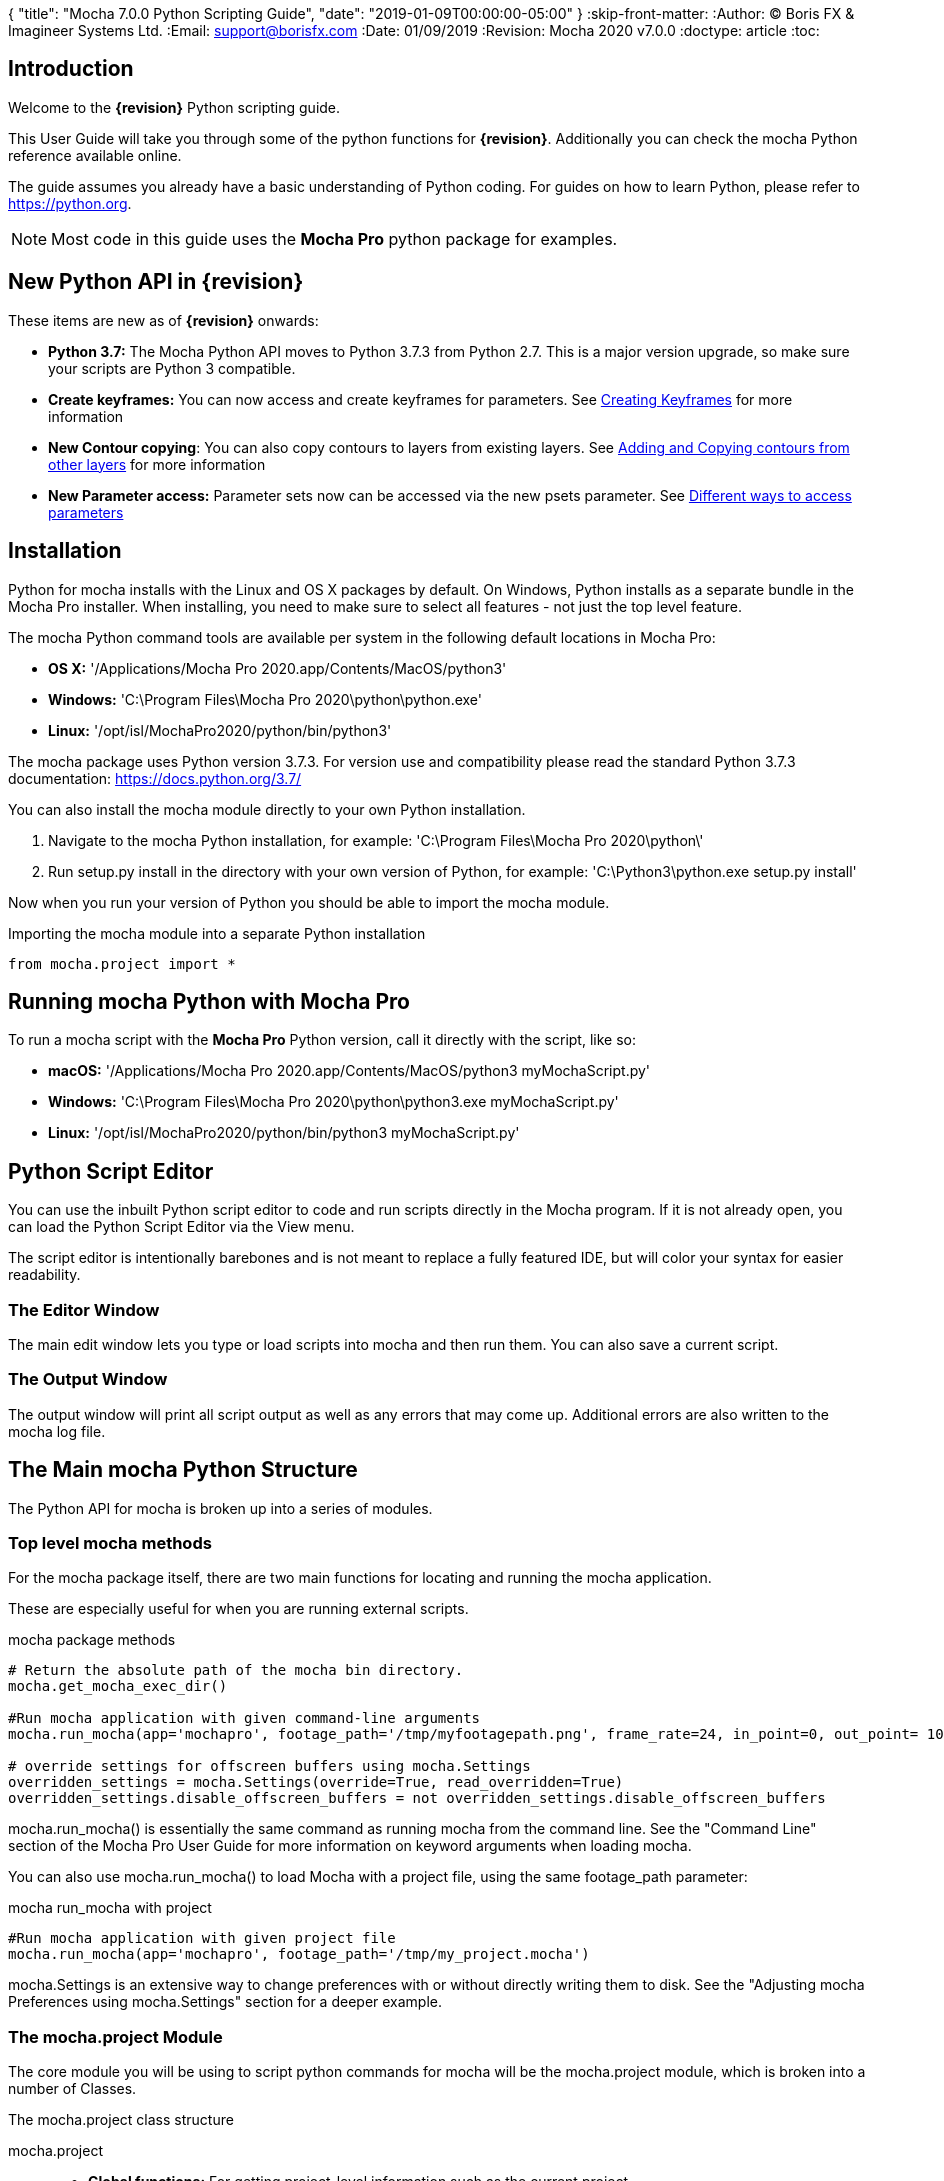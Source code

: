 {
   "title": "Mocha 7.0.0 Python Scripting Guide",
   "date": "2019-01-09T00:00:00-05:00"
}
:skip-front-matter:
:Author:    (C) Boris FX & Imagineer Systems Ltd.
:Email:     support@borisfx.com
:Date:      01/09/2019
:Revision:  Mocha 2020 v7.0.0
:doctype: article
:toc:

== Introduction

Welcome to the *{revision}* Python scripting guide.

This User Guide will take you through some of the python functions for *{revision}*. Additionally you can check the mocha Python reference available online.

The guide assumes you already have a basic understanding of Python coding. For guides on how to learn Python, please refer to https://python.org.

NOTE: Most code in this guide uses the *Mocha Pro* python package for examples.

== New Python API in {revision}

These items are new as of *{revision}* onwards:

* *Python 3.7:* The Mocha Python API moves to Python 3.7.3 from Python 2.7. This is a major version upgrade, so make sure your scripts are Python 3 compatible.
* *Create keyframes:* You can now access and create +keyframes+ for parameters. See <<creating_keyframes, Creating Keyframes>> for more information
* *New Contour copying*: You can also copy contours to layers from existing layers. See <<add_contour, Adding and Copying contours from other layers>> for more information
* *New Parameter access:* Parameter sets now can be accessed via the new +psets+ parameter. See <<psets_parameters, Different ways to access parameters>>

== Installation

Python for mocha installs with the Linux and OS X packages by default.
On Windows, Python installs as a separate bundle in the Mocha Pro installer. When installing, you need to make sure to select all features - not just the top level feature.

.The mocha Python command tools are available per system in the following default locations in Mocha Pro:

* *OS X:* '/Applications/Mocha Pro 2020.app/Contents/MacOS/python3'
* *Windows:* 'C:\Program Files\Mocha Pro 2020\python\python.exe'
* *Linux:* '/opt/isl/MochaPro2020/python/bin/python3'

The mocha package uses Python version 3.7.3. For version use and compatibility please read the standard Python 3.7.3 documentation: https://docs.python.org/3.7/

You can also install the mocha module directly to your own Python installation.

. Navigate to the mocha Python installation, for example: 'C:\Program Files\Mocha Pro 2020\python\'
. Run setup.py install in the directory with your own version of Python, for example: 'C:\Python3\python.exe setup.py install'

Now when you run your version of Python you should be able to import the mocha module.

.Importing the mocha module into a separate Python installation
[source, python]
----
from mocha.project import *
----


== Running mocha Python with Mocha Pro

To run a mocha script with the *Mocha Pro* Python version, call it directly with the script, like so:

* *macOS:* '/Applications/Mocha Pro 2020.app/Contents/MacOS/python3 myMochaScript.py'
* *Windows:* 'C:\Program Files\Mocha Pro 2020\python\python3.exe myMochaScript.py'
* *Linux:* '/opt/isl/MochaPro2020/python/bin/python3 myMochaScript.py'


== Python Script Editor

You can use the inbuilt Python script editor to code and run scripts directly in the Mocha program. If it is not already open, you can load the Python Script Editor via the View menu.

The script editor is intentionally barebones and is not meant to replace a fully featured IDE, but will color your syntax for easier readability.

=== The Editor Window

The main edit window lets you type or load scripts into mocha and then run them. You can also save a current script.

=== The Output Window

The output window will print all script output as well as any errors that may come up.  Additional errors are also written to the mocha log file.

== The Main mocha Python Structure

The Python API for mocha is broken up into a series of modules.

=== Top level mocha methods

For the mocha package itself, there are two main functions for locating and running the mocha application.

These are especially useful for when you are running external scripts.

.mocha package methods
[source, python]
----

# Return the absolute path of the mocha bin directory.
mocha.get_mocha_exec_dir()

#Run mocha application with given command-line arguments
mocha.run_mocha(app='mochapro', footage_path='/tmp/myfootagepath.png', frame_rate=24, in_point=0, out_point= 100)

# override settings for offscreen buffers using mocha.Settings
overridden_settings = mocha.Settings(override=True, read_overridden=True)
overridden_settings.disable_offscreen_buffers = not overridden_settings.disable_offscreen_buffers

----

+mocha.run_mocha()+ is essentially the same command as running mocha from the command line.
See the "Command Line" section of the Mocha Pro User Guide for more information on keyword arguments when loading mocha.

You can also use mocha.run_mocha() to load Mocha with a project file, using the same footage_path parameter:

.mocha run_mocha with project
[source, python]
----
#Run mocha application with given project file
mocha.run_mocha(app='mochapro', footage_path='/tmp/my_project.mocha')
----

+mocha.Settings+ is an extensive way to change preferences with or without directly writing them to disk.
See the "Adjusting mocha Preferences using mocha.Settings" section for a deeper example.

=== The mocha.project Module

The core module you will be using to script python commands for mocha will be the +mocha.project+ module, which is broken into a number of Classes.

.The mocha.project class structure

mocha.project::
* *Global functions:* For getting project-level information such as the current project
* *BezierContour:* Provides access to Bezier contours and their control points
* *BezierControlPoint:* Provides access to Bezier contour control points.
* *BezierControlPointData:* Provides access to individual parameters for each Bezier contour control point
* *Clip:* Provides clip manipulation options.
* *ColorParameters:* For colorspace adjustments
* *Layer:* For top-level layer control and information
* *LayerGroup:* For Layer Group control and information
* *Parameter:* Parameter access for data objects in the project
* *ParameterSet:* Access to a set of Parameters for a data object
* *ProgressWatcher:* Progress indication class for different complex operations which might take a long time (e.g. rendering, exporting, etc.)
* *Project:* Main project class. Provides methods and properties for general project management of layers, groups, rendering and output directories
* *RenderOperation:* Base class for rendering operations
* *RenderInsertOperation:* Class for all Insert render operations
* *RenderRemoveOperation:* Class for all Remove render operations
* *RenderStabilizeOperation:* Class for all Stabilize render operations
* *RenderReorientOperation:* Class for all Reorient render operations (Available in 360 mode only)
* *StreamInfo:* Class for accessing stream information in a clip
* *UndoGroup:* Class for setting undoable actions
* *View:* Defines views for clips
* *ViewInfo:* Class representing common view information (name, abbreviation, color).
* *XControlPoint:* Provides access to X-Spline contour control points.
* *XControlPointData:* Provides access to individual parameters for each X-Spline contour control point.
* *XSplineContour:* Provides access to X-Spline contours and their control points.

=== The mocha.exporters Module

If you want to modify or create your own exporters, you need to use the +mocha.exporters+ module.

.The mocha.exporters class structure

mocha.exporters::
* *AbstractCameraSolveExporter:* Abstract camera solve exporter class. Inherit the class to create your own exporter formats. Inherited by CameraSolveExporter.
* *AbstractShapeDataExporter:* Abstract class for the Shape Data exporter. Inherit the class to create your own custom formats. Inherited by ShapeDataExporter.
* *AbstractTrackingDataExporter:* Abstract tracking data exporter class. Inherit the class to create your own exporter formats. Inherited by TrackingDataExporter.
* *CameraSolveExporter:* Camera data exporter class. Wraps a predefined/custom mocha exporter inside.
* *ShapeDataExporter:* Class for defining the shape data to export
* *ShapeExportData:* Shape data exporter class. Wraps a predefined/custom mocha exporter inside.
* *TrackingDataExporter:* Tracking data exporter class. Wraps a predefined/custom mocha exporter inside.

=== The mocha.tools Module

If you want to create your own tools in the interface, you can  use the +mocha.tools+ module.

.The mocha.tools class structure

mocha.tools::
* *Global functions:* Functions for registering and setting tool instances.
* *AbstractTool:* Abstract tool class that provides overridable methods to determine custom tools. Every overridable method must be implemented.
* *InputEvent:* Event handling for mouse interaction and contour data.

=== The mocha.mediaio Module

If you want to create your own custom formats for reading and writing, you can use the +mocha.mediaio+ module.

.The mocha.mediaio class structure

mocha.mediaio::
* *AbstractImageIOModule:* Abstract image IO class that provides overridable methods to determine custom image input and output operations. Every overridable method must be implemented. The methods should not call each other.
* *ImageData:* Main class for access to image data fields.

=== The mocha.ui Module

This module is useful for getting values for specific items in the ui or wrapping handlers around actions.
Many of these are convenience methods for quickly locating widgets instead of navigating through PySide.


== Qt Script Requirements

Some aspects of mocha Python code will require the creation of Qt Objects to handle certain functionality.

=== QCoreApplication

For external scripts (i.e those not run in the Mocha Python Script Editor), a +QCoreApplication+ object must always be created before creating a Project object.

If you don't create the +QCoreApplication+ Object, then the internal parameter notification system does not work and you may get unexpected results or errors when dealing with parameter changes.

.Assigning a QCoreApplication() object
[source, python]
----
from PySide2.QtCore import QCoreApplication
app = QCoreApplication(sys.argv)
----

To check if you are using an instance of +QCoreApplication+ already, you can look for the instance:

.Checking for existing QCoreApplication() objects instances
[source, python]
----
from PySide2.QtCore import QCoreApplication
if QCoreApplication.instance():
    print(QCoreApplication.instance().arguments()) #the first argument is the path to mocha
----

== Creating a New Project

You can generate a new project from python with or without an available clip.

To do this, you first need to import the Clip and Project classes from +mocha.project+:

.Importing mocha.project Classes
[source, python]
----
from mocha.project import Project, Clip
----

If you are running the script externally from the Mocha interface, you must also define a +QCoreApplication+ object to connect to the Mocha MediaIOServer. This allows you to read in QuickTime-associated media.

.Assigning a QCoreApplication() object
[source, python]
----
from PySide2.QtCore import QCoreApplication
app = QCoreApplication(sys.argv)
----


You then create a new Clip object and assign it to a new Project object:

.Creating Clip and Project objects
[source, python]
----
clip = Clip('/path/myfile.exr', 'NewClip') # The Clip name is optional
proj = Project(clip)
----

At this point the project is now in memory. You can delete the original Clip object as the project contains a deep copy - the original clip is not part of the project. +
To save the project, use the +save_as()+ function and define a mocha project file and path.

.Saving to a new project file
[source, python]
----
proj.save_as('/path/to/filename.mocha')
----

At any point if you want to save the project again, you can use:

.Saving the existing project file
[source, python]
----
proj.save()
----

This will save to the project file you defined with +save_as()+.

=== Modifying project properties

You can query and set different project properties:

.Accessing or modifying project properties

[source, python]
----
#Print the path of the project file
print(proj.project_file)

#Set the frame rate of the project
proj.frame_rate = 48

#Add text to the 'Project Notes' panel
proj.notes = 'New Project'

#Set the project output directory
proj.set_output_dir('/tmp/')

#Get the dictionary of clips inside the project.
clip_list = proj.clips

#Get the list of layers inside the project
layer_list = proj.layers
----

=== Creating a Stereo Project

You can define stereo projects by mapping views to that project.

The *views* property is an array of +ViewInfo+ objects.

You can define 3 parameters in the +ViewInfo+

* The name of the view
* The abbreviated name of the view. This is used for the view buttons as well as for some rendering suffixes
* The color of the view, defined as a tuple for values RGB

Each +ViewInfo+ entry corresponds to a View index, so:

[source, python]
----
import ViewInfo, View

proj.views = [ViewInfo('left', 'L', (0.1, 0.4, 0.9)), ViewInfo('right', 'R', (0.1, 0.0, 0.7))]
----

The above code would map views as follows:

* View(0): Left
* View(1): Right

You can also define the +default_hero_view+ property:

[source, python]
----
proj.default_hero_view = 0
----

To add new streams to existing clips so you can map them to views, use the +add_stream+ method.

The *add_stream* method requires the following parameters:

* The path to the footage
* The *View()* you want to map it to
* The start frame
* The end frame
* Whether you want to validate if the file is valid footage.


[source, python]
----
myClip = Clip('/path/myfile_L.mov', 'NewClip')
myClip.add_stream('/path/myfile_R.mov', View(1), 7, 154, True)
----


You can assign a clip stream to a different project view:

[source, python]
----
myClip.assign_project_view(View(0), View(1))
----

And you can also delete streams:

[source, python]
----
myClip.delete_stream(View(1))
----

== Layers and Groups

The mocha module can find and modify layers and groups in a project file, or create new ones.
To work with Layers and point data, you will need some additional imports:

.Importing layer and point classes
[source, python]
----
from mocha.project import Project, Clip, Layer, LayerGroup, XSplineContour, XControlPoint, XControlPointData, BezierContour, BezierControlPoint, BezierControlPointData
----

You can then begin to check layer content in projects

.Listing layers
[source, python]
----
#Create a Project obj with an existing mocha file
proj = Project('myFile.mocha')

#Get the list of layers inside the project
layer_list = proj.layers

#Print the name of the layer
print(layer_list[0].name)
----

You can also search for particular layers or groups:

.Searching for Layers or Groups
[source, python]
----
group = proj.find_groups('Group 1')
layer = proj.find_layers('Layer 1')
----

Change their order:

.Changing layer order
[source, python]
----
#Get the currently open Project
proj = get_current_project()

#Get the list of layers inside the project
layer_list = proj.layers

#Reorder a layer in the list to position 2 in the stack
layer_list[0].z_order = 2
----

Or control their tracking:

.Tracking layers
[source, python]
----
#Get the currently open Project
proj = get_current_project()

#Track any layer in the project that has a process cog turned on
proj.track_layers()

#Track layers in the project for a specific frame range (all parameters are optional)
proj.track_layers(start_index=5, stop_index=45)

#Track backwards by having a high start index and a low stop index
proj.track_layers(start_index=100, stop_index=1)
----

To create a new layer, you must assign it to a particular input clip, just as though you were drawing a layer on a clip inside mocha.
You can define 4 main properties when creating a layer:

* The input clip you are adding the layer to
* The name of the layer
* The frame number you want to assign the drawing keyframe to (similar to when you draw on a particular frame inside mocha, this generates the first keyframe for that layer)
* The view you want to assign it to, starting from zero. At present you can only assign 0 or 1 (for stereo).

You only need to assign the first property (the input clip you want to assign to the layer)

.Creating a layer
[source, python]
----
new_layer = proj.add_layer(proj.clips['My input clip'], name='New Layer', frame_number=0, view=0)
----

At this point the layer is empty, so you need to add a shape contour. This is where it starts to get interesting!

=== Shape Contours

Adding contours to a layer involves setting up the content to draw the layer. You can add a contour to a layer, but first it needs point data.
Each point in a contour has a number of important parameters that need to be set.

==== Bezier Point Data and Contours

To create point data for a Bezier shape you use +BezierControlPointData+ with the following arguments:

* *corner*: Boolean to set if the Bezier is a corner or smooth type
* *active*: Boolean to set if the point is active
* *x*: The x coordinate of the point (float)
* *y*: The y coordinate of the point (float)
* *edge_width*: The distance of the outer edge from the inner edge to determine feather/falloff (float or None)
* *edge_angle_ratio*: The angle of the out edge point from the inner edge point (float or None)
* *handle_offset_backward*: The back offset point of the tangent (tuple or None)
* *handle_offset_forward*: The forward offset point of the tangent (tuple or None)


.Creating bezier point data
[source, python]
----
bezier_point = BezierControlPointData(corner=False,
                                      active=True,
                                      corner=False,
                                      x=float(x),
                                      y=float(y),
                                      edge_width=0.0,
                                      edge_angle_ratio=0.0,
                                      handle_offset_backward=(0.0, 0.0),
                                      handle_offset_forward=(0.0, 0.0)
                                      )
----

Of course, one point is not enough for a shape, so you need to set a tuple of BezierControlPointData objects to define a final contour, using +add_bezier_Contour()+.
This takes two arguments, the frame you want to start on, and a tuple of point data.

.Example of creating a contour from Bezier point data.
[source, python]
----
points = [[546, 234], [806, 377], [546, 520], [286, 377]]
b_point_data = []


for x, y in points:
    b_point = BezierControlPointData(
        active=True,
        corner=False,
        x=float(x),
        y=float(y),
        edge_width=0.0,
        edge_angle_ratio=0.0,
        handle_offset_backward=(0.0, 0.0),
        handle_offset_forward=(0.0, 0.0)
        )
    b_point_data.append(b_point)

b_contour = new_layer.add_bezier_contour(0.0, tuple(b_point_data), View(0))
----

==== X-Spline Point Data and Contours

To create point data for an X-Spline shape you use +XControlPointData()+ with the following arguments:

* *corner*: Boolean to set if the X-Spline is a corner or smooth type
* *active*: Boolean to set if the point is active
* *x*: The x coordinate of the point (float or None)
* *y*: The y coordinate of the point (float or None)
* *edge_width*: The distance of the outer edge from the inner edge to determine feather/falloff (float or None)
* *edge_angle_ratio*: The angle of the out edge point from the inner edge point (float or None)
* *weight*: The length of the handle that forms the curve weight of the X-spline point (float or None)


.Creating x-spline point data
[source, python]
----
xspline_point = XControlPointData(corner=False,
                                  active=True,
                                  x=600.0,
                                  y=500.0,
                                  edge_width=0.0,
                                  edge_angle_ratio=0.5,
                                  weight=0.25)
----

Of course, one point is not enough for a shape, so you need to set a tuple of XControlPointData objects to define a final contour, using +add_xpline_Contour()+.
This takes two arguments, the frame you want to start on, and a tuple of point data.

.Example of creating a contour from X-Spline point data
[source, python]
----
points = [[546, 234], [806, 377], [546, 520], [286, 377]]
x_point_data = []

for x,y in points:
    x_point = XControlPointData(corner=False,
                              active=True,
                              x=float(x),
                              y=float(y),
                              edge_width=0.0,
                              edge_angle_ratio=0.5,
                              weight=0.25)
    x_point_data.append(x_point)

x_contour = new_layer.add_xspline_contour(0.0, tuple(x_point_data))
----

==== Inserting Points

You can also insert points into existing shapes using the +insert_point()+ function. To do this you just create point data as normal above.
You need to insert an XControlPointData point into a X-Spline contour, and of course a BezierControlPointData into a Bezier contour.

The +insert_point()+ function has three arguments:

* time: The keyframe you want to insert the point on
* data: The point data for the inserting point
* index: Where in the point order you want to place the new point


.Example of inserting a point into an x-spline contour
[source, python]
----
from mocha.project import get_current_project, XControlPointData

proj = get_current_project()
layer_contour = proj.layers[0].contours[0]
x_point = XControlPointData(corner=False,
                            active=True,
                            x=400.0,
                            y=300.0,
                            edge_width=0.0,
                            edge_angle_ratio=0.5,
                            weight=0.25)
end_idx = len(layer_contour.control_points)
layer_contour.insert_point(0.0, x_point, end_idx)
----

=== Getting and Setting the Project Timeline Playhead [[playhead_access]]

There are 2 module-level functions in the API for accessing the current frame in mocha:

`mocha.ui.get_current_frame():` For getting the current frame index
`mocha.ui.set_current_frame(frame_index):` For setting to a specific frame index
Any frame retrieved or set is zero-indexed and is therefore not offset. For example, if you have a Project Frame Offset of 75,
using `get_current_frame` when the playhead is at the beginning of the timeline will actually return zero(0) not 75.

In the example below, we show how to get a list of control point data for a layer at the current frame:

[source, python]
----
from mocha.ui import get_current_frame

proj = get_current_project()
current_layer = proj.layers[0]
current_playhead_time = get_current_frame()

frame_data = []
for contour in current_layer.contours:
    for point in contour.control_points:
        cp = point.get_point_data(current_playhead_time)
        frame_data.append(cp)

print(frame_data)
----

In the example below, if you wanted to make the playhead jump forward 5 frames, you can grab the current frame and perform simple addition:

[source, python]
----
from mocha.ui import get_current_frame, set_current_frame

frame_set = set_current_frame(get_current_frame() + 5)
----

=== Obtaining the Current Clip

One very important part of creating or modifying layers can be knowing the right input clip to apply it to.  We have a convenient parameter to help with this:

.Example of obtaining the current trackable clip
[source, python]
----

from mocha.project import get_current_project
#Get the clip you created the project with
name = get_current_project().default_trackable_clip.name
print('Default trackable clip name is', name)
----

You can also set these clips using the appropriate setter:

.Example of setting the currently viewed clip
[source, python]
----
from mocha.project import get_current_project
from mocha.ui import set_displayed_clip

default_clip = get_current_project().default_trackable_clip

#Set the clip currently showing on canvas to the default clip
set_displayed_clip(default_clip)
----

=== Getting the matte clip for a layer

If you need to work with the matte clip of a specific layer, you can find it via the `GarbageMatteClipID` parameter.
See the section on the <<parameter_api,Parameter API>> for more details on accessing project parameters.

.Example of getting the matte clip of a layer
[source, python]
----
proj = get_current_project()
layer = proj.layers[0]
matte_clip_id = layer.parameter_set()['GarbageMatteClipID'].get()
matte_clip = next(filter(lambda clip: clip.id == matte_clip_id, proj.clips.values()))

print(matte_clip)
----

== Rendering

=== Rendering Remove, Insert, Stabilize and Reorient

In addition to creating shapes, we can also render from each module. In the examples below we show Remove, but the same operations are available for Insert and Stabilize.

The key render operation classes are:

* +RenderInsertOperation+
* +RenderRemoveOperation+
* +RenderStabilizeOperation+
* +RenderReorientOperation+

NOTE: To use the +RenderReorientOperation+ class in your python scripts you need to have an Equirectangular 360 project.

To handle removes and exports, you need to have the following mocha classes loaded:

.Imported classes for Remove renders
[source, python]
----
from mocha.project import Project, Clip, View, Layer, RenderRemoveOperation
----

Rendering removes comes in three parts:

. Defining a +RenderRemoveOperation()+
. Calling the +render()+ function
. Exporting the remove with the +export()+ function

The +render()+ function has the following arguments:

* *render_operation (RenderOperation)*: An instance of a render operation.
* *start_index (int)*: The starting frame number.
* *stop_index (int)*: The end frame number.
* *layers (list of Layer instances.)*: The list of layers to render.
* *views (list of View instances)*:The list of views to render.

==== Exporting a rendered Remove, Insert, Stabilization or Reorient

The +export()+ function for a render operation object has the following arguments:

* *revert_to_clip (Clip)*: The clip to revert to if a rendered frame does not exist
* *directory (str)*: The output clip directory.
* *extension (str)*: The file extension (.TIF, .DPX,etc.)
* *prefix (str)*: Any prefix you want at the start of the file name
* *suffix (str)*: Any suffix you want at the end of the file name
* *index_start (int)*: The start frame to export
* *index_stop (int)*: The end frame to export
* *index_width (int)*: The index width of your rendered frames
* *views (list of View instances)*: Views to export.

.Example of rendering a remove and exporting it
[source, python]
----

from mocha import *
from mocha.project import *
from collections import OrderedDict

render_output_dir = "/var/tmp/exports"

#Assign a project
proj = Project('/myproject.mocha')

#Assign a clip
clip = proj.clips['my_source_clip']

#define the view
view = clip.views[0]

#define the layer you want to use in the project for the remove
layer = proj.find_layers('Remove Layer')[0]

#define the remove operation
rm = RenderRemoveOperation()

#render the remove, which returns a clip object
remove_clip = proj.render(rm, 1, 15, [layer])

#Define arguments to assign to the clip export, including a render output dir
args = OrderedDict((('revert_to_clip', None),
                  ('directory', render_output_dir),
                  ('ext', '.png'),
                  ('prefix', 'Remove'),
                  ('suffix', ''),
                  ('start', 1),
                  ('stop', 7),
                  ('index_width', 0)))

#export the clip
remove_clip.export(*args.values())
----

WARNING: Rendering and exporting may require write permissions to write to the Cache directory.


=== Rendering Matte Shapes

Exporting rendered mattes is a little simpler than rendering clips.

To handle shape exports, you require the following mocha classes loaded:

.Imported classes for Matte Renders
[source, python]
----
from mocha.project import Project, Clip, View, Layer, ColorizeOutput
----

The +export_rendered_shapes()+ function has the following arguments:

* *layers (list of Layers)*: Layers which will be exported.
* *colorize_output (ColorizeOutput)*: Colorize output option.
* *directory (unicode)*: Output directory for rendered clip.
* *extension (unicode)*: File extension for rendered clip.
* *prefix (unicode)*: Any prefix you want at the start of the file name
* *suffix (unicode)*: Any suffix you want at the end of the file name
* *index_start (PySide2.QtCore.uint)*: The start frame to export
* *index_finish (PySide2.QtCore.uint)*: The end frame to export
* *index_width (PySide2.QtCore.uint)*: Digits count in clip index.
* *views (list of View)*: Views to export.
* *offset (PySide2.QtCore.uint)*: Frame offset for the exported image sequence.

The +colorize_output+ option is based on parameters in the +ColorizeOutput+ object, which defines if you want to export the mattes as 'Grayscale', 'Matte Color' in the GUI or by the depth of the layer in the layer stack (i.e 'By Layer')

To illustrate this, here is a dictionary of the +ColorizeOutput+ parameters:

.Example of accessing ColorizeOutput parameters
[source, python]
----
from mocha.project import ColorizeOutput
COLORIZE_OUTPUT = {'grayscale': ColorizeOutput.Grayscale,
                   'matte-color': ColorizeOutput.ByMatteColor,
                   'layer': ColorizeOutput.ByLayer}
----

.Example of Exporting Rendered Mattes
[source, python]
----
layer = proj.find_layers('Layer 1')[0]
new_clip = proj.export_rendered_shapes([layer],
                                        ColorizeOutput.Grayscale,
                                        render_output_dir,
                                        '.png',
                                        'Matte',
                                        '',
                                        1,
                                        3,
                                        0)

----

WARNING: Exporting may require write permissions to write to the Cache directory.


=== Watching Renders

You can also create watchers for the rendering so that you can trigger events or just keep an eye on progress.

The watcher example below connects to a render process and outputs the render and export progress to the command line.

.Example of using the watcher function to output progress of a render and an export
[source, python]
----
from PySide2.QtCore import QCoreApplication
import sys
from mocha.project import *

app = QCoreApplication(sys.argv)
proj = Project('/_clips/Results/Fish_remove.mocha')
rm = RenderRemoveOperation()
layer = proj.find_layers('REMOVE FISHY')[0]

def on_start_rendering():
    sys.stdout.write('Rendering started.\nProgress:\n')
    sys.stdout.write('[ %s ]' % (' ' * 100,))

def on_start_exporting():
    print('Exporting started')

def on_progress(progress):
    sys.stdout.write('\r')
    sys.stdout.write('[ %s%s ]' % ('#' * progress, ' ' * (100 - progress)))

def on_message(message):
    print(message)


def on_finish():
    print()
    print('Rendering is finished')

#Watch the remove and show a progress bar
watcher = rm.progress_watcher
watcher.started.connect(on_start_rendering)
watcher.progress_status.connect(on_progress)
watcher.finished.connect(on_finish)

#Render the remove from frames 0-10
clip = proj.render(rm, 0, 10, [layer])

print('Exporting!')

# Watch the exporter and print the saved files
watcher = clip.progress_watcher
watcher.started.connect(on_start_exporting)
watcher.progress_message.connect(on_message)
watcher.finished.connect(on_finish)

#Export the clip to a png sequence
clip.export(None,
            '/tmp/exported',
            '.png',
            'prefix_',
            '_suffix',
            0,
            10,
            0)
----


== Controlling and Catching UI actions

The mocha API includes a UI module that allows you to capture menu items and widgets and their associated actions.
This is very useful for inserting your own functions before or after an action performed in the GUI, or even entirely replacing them.

Try the following by pasting the code into the Mocha Python Script Editor:

.Example of using the mocha.ui ActionTiggerHandler to insert code before and after a save action
[source, python]
----
from PySide2.QtWidgets import QMessageBox

from mocha.project import get_current_project
from mocha.ui import get_menus, ActionTriggerHandler
import getpass
import time

menu_file = get_menus()['MenuFile']

saveAction = next(filter(lambda a: a.objectName() == 'FileSave', menu_file.actions()))

save_action_handler = ActionTriggerHandler(saveAction)


def my_handler(save_func):
    reply = QMessageBox.question(None, 'Message',
            'Are you sure you want to save the project?',
            QMessageBox.Yes | QMessageBox.No, QMessageBox.No)
    if reply == QMessageBox.No:
        return
    save_func()

    print(f'Reporting to the NSA that {getpass.getuser()} has saved {get_current_project().project_file}...')

    time.sleep(1)
    print('Done')

save_action_handler.handler = my_handler

----

== The Parameter API [[parameter_api]]

One of the most powerful aspects of the mocha Python API is the ability to access all project and layer parameters via the +parameter+ function.

Try the following by pasting the code into the Mocha Python Script Editor:

.Example of using the parameter API to get the surface X/Y coordinates of 'Layer 1'
[source, python]
----
from mocha.project import get_current_project

proj = get_current_project()
name = 'Layer 1'

scorners = []

for idx in range(0,4):
	sX = proj.parameter([name, u'Surface'+str(idx)+u'X']).get()
	sY = proj.parameter([name, u'Surface'+str(idx)+u'Y']).get()
	scorners.append(sX)
	scorners.append(sY)

print scorners
----

The parameter system opens up a large range of options for users wishing to write tools to modify or create layers with different properties.

In the example code above, once we have the layer's surface coordinates we can then use those positions for various tasks, such as drawing splines that fit the surface,
or adjust another layer's surface to match the current one.

Some more examples below highlight the flexibility of the parameter system:

[source,python]
----
from mocha.project import get_current_project

proj = get_current_project()

layer_1 = proj.layers[0].name.replace(" ", "_") #names with spaces have underscores in the project file

# static_parameter
parameter = proj.parameter([layer_1, "RenderInInsert"])
print(parameter.get())  # prints True or False depending on the cog state of Layer_1 in Insert module
parameter.set(False)  # disabling a rendering of the layer in Insert module
parameter.set(True, time=42.0, view=View(1))  # enabling; time and view arguments will be ignored

parameter = proj.parameter([layer_1, "Basic", "AffectsOtherViews"])
print(parameter.get(view=View(0)))
parameter.get(time=42.0)  # will throw the exception that the parameter is not animated
parameter.set(0, view=View(1))  # won't throw the exception
parameter.set(0, time=42.0, view=View(1))  #will throw the previous exception


parameter = proj.parameter(["My_ClipBase","Camera", "InputClipID"])
print(parameter.get(view=View(0)))  # view equals View(0) by default
print(parameter.get())  # the same
print(parameter.get(view=View(1)))  # will throw the exception that the parameter is not splittable by views
parameter.set(1, view=View(1))  # will throw the same exception

# keyframed parameters
parameter = proj.parameter([layer_1, "Track", "Scale"])
parameter.set(0.5, view=View(1))  # time argument is 0.0 by default

# keyframed parameters has the linear interpolation in scope of one view
parameter.set(0.5, time=42.0, view=View(0))
parameter.set(0.7, time=44.0, view=View(0))
print(parameter.get(time=43.0, view=View(0)) == 0.6)  # should print True
----

Parameters have a 'keyframes' read-only property, which has list type and has an empty list for non-keyframed/static parameters.
Keyframes are represented as 2-value tuple of (time(float), view(View)).

=== Parameter Sets

There is also the `ParameterSet` class, which has access to all parameters and subsets.
Almost all exposed classes (Project, Clip, Layer, LayerGroup, Contour and ControlPoint classes) have the instance methods `parameter_set` and `parameter`.
The first one returns a `ParameterSet` instance and has the same signature the `parameter` method does.

`ParameterSet` is very powerful mechanism to get access to any parameter or parameter set, using a simple queries via the _getitem_ method i.e. square brackets operator.

Note that it returns a different type result (Parameter or ParameterSet) depending on a given input:

[source,python]
----
ps = proj.parameter_set()  # the root parameter set.
print(ps == ps[[]])  # should be True

print(ps['Layer_1', 'Layer_1_-_Spline_4', 'Layer_1_-_Spline_4_-_Control_Point_20'] == ps['Layer_1']['Layer_1_-_Spline_4']['Layer_1_-_Spline_4_-_Control_Point_20'])  # should be True
control_point_ps = ps['Layer_1', 'Layer_1_-_Spline_4', 'Layer_1_-_Spline_4_-_Control_Point_20']
print(control_point_ps == proj.parameter_set(['Layer_1', 'Layer_1_-_Spline_4', 'Layer_1_-_Spline_4_-_Control_Point_20']))  # shoud be True
print(control_point_ps == proj.find_layers(Layer_1)[0].contours[0].control_points[0].parameter_set())  # shoud be True
----

ParameterSet has the following properties:

* `keyframes` accumulates all child keyframes recursively
* `parameters` accumulates child *parameters* on the 1st level (i.e. not recursively). This is read-only.
* `subsets` accumulates child *parameter sets* on the 1st level (i.e. not recursively). This is read-only.

Having these properties, you can traverse all parameter trees and get/set most parameter values.

=== Traversing Project File Parameters

If you want to explore the parameters in the mocha project file, you can traverse the tree using a series of loops:

[source, python]
----
from mocha.project import get_current_project

def traverse(ps):
    for param in ps.parameters:
        print(param.name_components)
    for paramSet in ps.subsets:
        sub = traverse(paramSet)

proj = get_current_project()

traverse(proj.parameter_set())
----

=== Different ways to access parameters [[psets_parameters]]

Mocha {revision} also introduced the psets parameter, to get to your parameters quickly.

==== Using +psets+ instead of +parameter_sets+

To shortcut typing, you can substitute the parameter +parameter_sets+ for +psets+

For example:

[source, python]
----
from mocha.project import get_current_project
proj = get_current_project()

#The following lines will print out the same result
print(proj.parameter_set(['Layer_1']).full_path)
print(getattr(proj.psets,'Layer_1').full_path)
print(proj.psets.Layer_1.full_path)

----


== Creating Keyframes [[creating_keyframes]]

You can create values for keyframeable parameters in Mocha by setting the +keyframes+ parameter.

Keyframes have two main indexed properties: The frame value and the View that the keyframe is being set on. By default this is View(0).
You need to reference these indexes to assign the value.

For example, we can set the X transform parameter of a control point using the +Main_X+ parameter and the frame and view we want to assign the position to:
+param.Main_X.keyframes[0, View(0)] = 200+


To see this in practice, view the example code below.
We create a new layer using a tuple of +XControlPointData+ then animate it in a circle using the math module and the keyframes parameter.

.Generate circular animation
[source,python]
----
from mocha.project import *

class CreateCircleLayer():

    def __init__(self):
        self.proj = get_current_project()

    def create_circle_layer(self, clip):
        clip_dim = clip.frame_size
        clip_center = [x / 2 for x in clip_dim]
        cx, cy = clip_center
        circle_corners = [cx - 100.0,
                          cy - 100.0,
                          cx - 100.0,
                          cy + 100.0,
                          cx + 100.0,
                          cy - 100.0,
                          cx + 100.0,
                          cy + 100.0]

        x_points = (
            XControlPointData(corner=False,
                              active=True,
                              x=circle_corners[0],
                              y=circle_corners[1],
                              edge_width=0.0,
                              edge_angle_ratio=0.5,
                              weight=1.0),
            XControlPointData(corner=False,
                              active=True,
                              x=circle_corners[2],
                              y=circle_corners[3],
                              edge_width=0.0,
                              edge_angle_ratio=0.5,
                              weight=1.0),
            XControlPointData(corner=False,
                              active=True,
                              x=circle_corners[6],
                              y=circle_corners[7],
                              edge_width=0.0,
                              edge_angle_ratio=0.5,
                              weight=1.0),
            XControlPointData(corner=False,
                              active=True,
                              x=circle_corners[4],
                              y=circle_corners[5],
                              edge_width=0.0,
                              edge_angle_ratio=0.5,
                              weight=1.0),
        )

        x_layer = self.proj.add_layer(clip,
                                      name='circle_spline',
                                      view=0,
                                      frame_number=0)
        x_layer.add_xspline_contour(0, x_points)

    def create_layers(self):
        clip = self.proj.default_trackable_clip

        self.new_layer = self.create_circle_layer(clip)

    def animate_shape_in_circle(self):
        circle_layer = self.proj.find_layers('circle_spline')[0]
        circle_contour = circle_layer.contours[0]

        import math
        a = 2
        b = 3
        r = 200
        stepSize = 0.1
        t = 0
        in_out = self.proj.in_out_range
        for frame in range(in_out[0], in_out[1] + 1):
            position = [r * math.cos(t) + a, r * math.sin(t) + b]
            for cp in circle_contour.control_points:
                param = cp.psets
                param.Main_X.keyframes[frame, View(0)] = param.Main_X.value + position[0]
                param.Main_Y.keyframes[frame, View(0)] = param.Main_Y.value + position[1]
            t += stepSize


circle = CreateCircleLayer()
new_layer = circle.create_layers()
circle.animate_shape_in_circle()

----

== Adding and Copying contours from other layers [[add_contour]]

You can add contours to other layers from existing layers using the `add_contour` function.

To add an existing contour to a layer, first define the contour you want to copy and then use `add_contour` on your new layer with the frame, contour information and (optionally) the View you're assigning to the contour.

.Add a contour to a layer from another layer
[source, python]
----
proj = get_current_project()

first_layer = proj.layers[0]
second_layer = proj.layers[1]

second_layer.add_contour(0.0, first_layer.contours[0], View(0))
----

== Copying Layer Contours with Keyframes

Because you can access the full parameter set of a layer and get the keyframes, it's possible to do a whole copy of a contour and move it to another layer.

For example in the code below, we can take a layer and split out each one of its contours into separate layers,
then copy the same spline keyframes over and link all the contours back to the original track.

.Splitting out keyframed contours to individual layers
[source, python]
----
# copying keyframes
def copyPS(dstPS, srcPS):
    for dstSubset, srcSubset in zip(dstPS.subsets, srcPS.subsets):
        copyPS(dstSubset, srcSubset)
    for i in range(min([len(dstPS.parameters), len(srcPS.parameters)])):
        dstPS.parameters[i].keyframes = srcPS.parameters[i].keyframes

proj = get_current_project()
layer = proj.layers[0] # grab the first layer in the layer list

for contour in layer.contours:
    new_layer = proj.add_layer(proj.default_trackable_clip)
    new_layer.add_contour(0.0, contour, View(0))
    copyPS(new_layer.contours[0].psets, contour.psets)
    new_layer.link_to_track = layer
----

== Image Access and Creating New Clips [[image_access]]

=== Accessing image data in a clip

Sometimes it may be necessary perform image operations on an existing clip frame. To do this you can combine the built in image API along with third party tools.

In order to access the image on any frame, you simply have to feed the `Clip.image` function the frame number.

For example, in the code below, we give the function frame 10 and can print the dimensions of the image.

[source, python]
----
proj = get_current_project()
clip = proj.clips["my_clip"]
frame = 10
image = clip.image(frame)
print(image.width, image.height)
----

=== Writing image data to a new clip

In general we don't want to affect the existing source clip when performing image operations, so we have to write
image data to a new output clip in order to use it within mocha.

Creating a new output clip is very simple, you have to provide an input clip and a name:

[source,python]
----
proj = get_current_project()
clip = proj.clips["my_clip"]
new_clip = proj.new_output_clip(clip, "my_new_clip")
----

But that only creates the container. You then need to assign the new clip images.
To check if a clip has an image on the frame, you can call new_clip.image(frame) and you'll get `None` if no image is currently allocated.
If the image has already been allocated, the image will be returned.

When you pass `allocate = True`, this tells mocha: "if there is no image, allocate a new one and return it please", for example: +
`output_image = new_clip.image(frame, allocate = True)` +
will return a new image object if this is the first time we've assigned an image to that frame.

The returned image (an `ImageData` instance) is a lightweight handle referencing
the real image in mocha, hence any changes on its data will immediately apply to the image.

The `ImageData.pixels` property returns a weak reference to a python array, which references the actual pixel data.

The setter for `ImageData.pixels` accepts a python array instance, deallocates
the existing pixel data and pins the appropriate image to the array data,
which helps to avoid extra copy operations to the pixel buffer.

So, for example, you could assign a range of pixels to an example like so:

[source,python]
----
pixels = image.pixels()
for x in range(30000):
  pixels[x] = 0
----

This should make the first 10000 pixels black (in case of, say, RGB clip).
A black bar should appear at the bottom of the image.

.Allocating the pixels of a source clip frame to the pixels of a destination clip frame
[source, python]
----
proj = get_current_project()
clip = proj.clips["my_clip"]

frame = 0

new_clip = proj.new_output_clip(clip, "my_new_clip")

source_image = clip.image(frame)
output_image = new_clip.image(frame, allocate = True)

output_image.pixels = source_image.pixels()
----

The most efficient way to assign pixels to an image however is via python arrays. The array size must match with the original pixel array size.

=== Example code of reading and writing modified pixels

In the code below, we are performing the following tasks:

. Reading the frames from the entire project length using `Clip.image`
. Creating the a new output clip called "Contrast_my_clip" using `new_output_clip`
. Performing a simple contrast using the Pillow module
. Writing the resulting pixel data to the new clip via its `.image` object

[source, python]
----
import sys
import array
import os

# if you don't have PIL added to your mocha Python packages,
# you can access it from your system python
sys.path.append('/usr/local/lib/python2.7/dist-packages')

from PIL import Image, ImageEnhance

from PySide2.QtCore import *

from mocha.project import *
from mocha.ui import *

proj = get_current_project()
clip = proj.clips["my_clip"]
contrast_clip = proj.new_output_clip(clip, "Contrast_my_clip")
for frame in range(proj.length):
    image = clip.image(frame)
    pil_image = Image.frombytes('RGB',
                                (image.width, image.height),
                                image.pixels(),
                                decoder_name='raw')
    enhancer = ImageEnhance.Contrast(pil_image)
    factor = 2
    pil_image = enhancer.enhance(factor)
    pil_image_bytes = pil_image.tobytes()
    output_image = contrast_clip.image(frame, allocate=True)
    output_image.pixels = array.array(image.pixels().typecode,
                                      pil_image_bytes)
    print()"Rendered frame", frame)
----

WARNING: Any changes made to pixel data will immediately invalidate the image cache.

== Using init.py and Initialization Functions [[init_py]]

We generate a blank init.py script on the first run of mocha for you to add functionality on startup.

This can be as simple as actions you want to perform when you start mocha, but the real power comes from being able to set up tools in the interface using widgets.

=== The init.py path

The default init.py path is the Imaginer Systems Scripts directory.

.The mocha init.py script is generated per system in the following default locations:

* *OS X:* '~/Library/Application Support/Imagineer Systems Ltd/Scripts/init.py'
* *Windows:* 'C:\Users\[username]\AppData\Roaming\Imagineer Systems Ltd\Scripts\init.py'
* *Linux:* '~/.config/Imagineer Systems Ltd/Scripts/init.py'

You can also set the environment variable 'MOCHA_INIT_SCRIPT' to control where the path of the init.py initialization script resides.

If the 'MOCHA_INIT_SCRIPT' environment variable points to a file, that file will be used, if it points to a directory, it will look specifically for init.py in that directory.
If unset, the default locations above will be used.


=== Using init.py

Below we show a detailed example of using init.py for creating a user-entry tool to prepend a word onto the front of all selected layers.

We also list code at the end to show how to add this to the file menu in mocha and load a dialog for user entry.

Some knowledge of PySide and Qt is helpful here, but if you follow along the script you can see how the widgets are created.

.Example of using the init.py script
[source, python]
----

from mocha.project import Project, get_current_project
from collections import OrderedDict

from PySide2.QtWidgets import *
from mocha.project import get_current_project
from mocha.ui import get_widgets

class LayerPrepend():

    def __init__(self):

        self.app = QApplication.instance()
        self.layer_tree = self.get_layer_tree()
        self.layer_prepend()

    def get_layer_tree(self):
        widgets = get_widgets()
        return widgets['LayerControl']

    def layer_prepend(self):

        selected_layers = self.layer_tree.selectedIndexes()

        if len(selected_layers) > 0:
            dlg = QDialog()
            layout = QFormLayout()
            edt = QLineEdit()
            layout.addRow("Prefix", edt)
            btn_box = QDialogButtonBox(QDialogButtonBox.Ok | QDialogButtonBox.Cancel)
            btn_box.accepted.connect(dlg.accept)
            btn_box.rejected.connect(dlg.reject)
            layout.addRow(btn_box)
            dlg.setLayout(layout)
            if dlg.exec_() == QDialog.Accepted:
                self.prepend_selected_layers(edt.text())
                self.layer_tree.update()

    def prepend_selected_layers(self, prefix):

        project = get_current_project()
        selected_layers = self.layer_tree.selectedIndexes()
        for idx in selected_layers:
            layer = project.layer(idx.row())
            layer.name = prefix + layer.name

#grab all widgets
widgets = application.allWidgets()

# Grab all the menu items in mocha
mocha_menus = filter(lambda wgt: isinstance(wgt, QMenu), widgets)

# Locate file menu
file_menu = filter(lambda menu: menu.objectName() == 'MenuFile', mocha_menus)[0]

# Create menu action dictionary
actions_dict = {'Layer prepending': (file_menu, LayerPrepend)} # add more menu items to this list as you need them

# Add dictionary of actions to menu
for key, value in actions_dict.iteritems():
    action = QAction(key, value[0])
    action.triggered.connect(value[1])
    value[0].addAction(action)
----

If you need to check Python error output after loading an init.py script, load the error log from the Help menu, or load mocha via the terminal.


== Creating Interfaces

You can create GUI inside mocha using the PySide Qt API. Showing a widget and connecting it to an action or function is very simple:

.Example of showing a combo box inside mocha
[source, python]
----

from PySide2.QtWidgets import *

combo = QComboBox()
combo.addItems(['Layer 1', 'Layer 2'])

def nameSelected(name):
    print(name)

combo.activated[str].connect(nameSelected)
combo.show()
----

You can also create menu items, by locating the menu bar:

.Example of creating a new menu inside mocha
[source, python]
----
from PySide2.QtWidgets import *
application = QApplication.instance()
widgets = application.allWidgets()
mocha_menubar = filter(lambda wgt: isinstance(wgt, QMenuBar), widgets)[0]
scripts_menu = mocha_menubar.addMenu('Scripts')
----

== Creating Tools

When you want to extend mocha functionality further by using interactive tools, you need to import the mocha.tools API.
These set of classes allow you to read mouse events and position, along with registering the necessary tool icon or action in the interface.

=== Defining the Tool

Tools require the tools module from mocha, along with a couple of PySide modules to be able to create the actions and icons necessary to call the custom tool.
We will also use the +find_widget+ function from 'mocha.ui' to locate widgets in the interface.

.Importing the modules for creating a tool
[source, python]
----
from mocha.tools import *
from mocha.ui import find_widget
from PySide2.QtCore import *
from PySide2.QtWidgets import *
----

When defining your tool class, it needs to inherit the +AbstractTool+ class from 'mocha.tools' to initialize correctly.

.Setting up a new tool class
[source, python]
----
class PointHunt(AbstractTool):
    def __init__(self, project):
        action = QAction(None)
        action.setText('Point Hunter Tool')
        action.setIcon(QIcon('/myicons/pointhunt.png'))
        AbstractTool.__init__(self, action)
        action.setParent(self)
        tools_bar = find_widget('ToolsBar', QToolBar)
        tools_bar.addAction(action)
----

Adding an icon using the +setIcon+ function command from 'PySide2.QtWidget' will still define the icon on the toolbar if your icon file path does not exist.

Once the init class is defined, you can then monitor interaction with the tool using activation and mouse event functions.


.Setting up a new tool class
[source, python]
----
def on_mouse_press(self, event):
        print('Mouse pressed!')

def on_mouse_move(self, event):
	#grab the mouse position on the canvas
    cur_pos = event.pos_on_canvas
    print(cur_pos.x(), cur_pos.y())

def on_mouse_release(self, event):
    print('Mouse released!')

def on_activate(self):
    print('TOOL ACTIVATED')

def on_deactivate(self):
    print('TOOL DEACTIVATED')
----

The +on_activate+ function is useful for initializing items you only want to occur when the tool has been launched from the toolbar or menu item.
A good example of this is to grab the current project on when the tool has become active.

.on_activate example
[source, python]
----
def on_activate(self):
    self.proj = get_current_project()
----

The +on_deactivate+ function is useful for running items you only want to occur when switching away from the tool by either selecting a different tool or another action.

.on_deactivate example
[source, python]
----
def on_deactivate(self):
	release_bees()
----

=== Example Tool: Spot Cleaner

So great, you can make a tool and monitor mouse position and clicks. What can you do with this?
If you know the position of your mouse and can create point data, you can make a lot of useful roto tools.

In the code below we have made a tool that creates a simple 4-point spline to quickly place in a shot for spot removal.

.Spot Cleaner Example tool
[source, python]
----
from mocha.tools import *
from mocha.ui import find_widget
from PySide2.QtCore import *
from PySide2.QtWidgets import *

from mocha.project import Layer, LayerGroup, XSplineContour, XControlPoint, XControlPointData, get_current_project
class SpotCleaner(AbstractTool):
    def __init__(self, project):
        action = QAction(None)
        action.setText('Spot Cleaner Tool')
        AbstractTool.__init__(self, action)
        action.setParent(self)
        tools_bar = find_widget('ToolsBar', QToolBar)
        tools_bar.addAction(action)


    def create_spot(self, pos):

        new_layer = self.proj.add_layer(self.proj.default_trackable_clip, name='spot', frame_number=0, view=0)
        points = [[0, 10], [0, 0], [10, 0], [10, 10]]
        x_point_data = []

        for x, y in points:
            x_point = XControlPointData(corner=False,
                                        active=True,
                                        x=float(x) + pos.x(),
                                        y=float(y) + pos.y(),
                                        edge_width=0.0,
                                        edge_angle_ratio=0.5,
                                        weight=0.25)
            x_point_data.append(x_point)

        x_contour = new_layer.add_xspline_contour(0.0, tuple(x_point_data))
        print("spot created!")
        return x_contour

    def on_mouse_press(self, event):
        cur_pos = event.pos_on_canvas
        self.create_spot(cur_pos)

    def on_mouse_move(self, event):
        pass

    def on_mouse_release(self, event):
        pass

    def on_activate(self):
        self.proj = get_current_project()

    def on_deactivate(self):
        print("All done")

register_custom_tool_type(SpotCleaner)
----


== Custom Exporters

With the ability to dive into most aspects of the project file, it is a lot easier to now write your own tracking, shape and camera solve exporters for your own applications.

To make this more intuitive, we have exporter classes which can register a new export type as part of the standard exporters. In fact two of our new shape exporters, Fusion and Silhouette, have been written entirely in Python.

=== Creating a Custom Tracking Data Export

The key module you need to import for creating custom exporters is the +mocha.exporters+ module. This contains the abstract exporter classes necessary to create a new custom export class.

You're also going to need the +QByteArray+ class from PySide2.QtCore to create the final data output.

.Importing the AbstractTrackingDataExporter class
[source, python]
----
from mocha.exporters import AbstractTrackingDataExporter
from PySide2.QtCore import QByteArray
----

As a basic example, let's set up an exporter that will write the x,y coordinates of the surface per frame to a CSV file.
First, you need to create a new exporter class that inherits from the +AbstractTrackingDataExporter+ class. Here we initialize a super class and load the name of the exporter.

.Importing the AbstractTrackingDataExporter class
[source, python]
----
class CSVExporter(AbstractTrackingDataExporter):
    '''
    Implementation of the CSV Track exporter.
    '''
    def __init__(self):
        super(CSVExporter, self).__init__('CSV File (*.csv)', '')
----

There are additional parameters you can set to initialize the class:

* +name+ (unicode): Name of the exporter which will be displayed in the Export Tracking Data dialog drop-down list. It Should contain a file mask in brackets e.g. 'Foo (*.bar)'
* +extension+: Additional extension.
* +number_of_data_streams+: The number of result files required. If it equals to 1 (the default) then the Copy to Clipboard button will be enabled in the GUI.
* +remove_lens_distortion+: Whether the exporter supports removing of a lens distortion.
* +export_multiple_views+: Whether the exporter supports multiple views.
* +export_interlaced+: Whether the exporter supports interlaced footage.

In the example above, we're keeping it simple, so we are leaving the defaults and only setting the export name and file extension.

The brunt of the work is handled in the +do_export+ function for the class. This function returns the final data that will go to file or the clipboard.


.The do_export function in the final export class
[source, python]
----
from mocha.exporters import AbstractTrackingDataExporter
from PySide2.QtCore import QByteArray


class CSVExporter(AbstractTrackingDataExporter):
    '''
    Implementation of the CSV Track exporter.
    '''

    def __init__(self):
        super(CSVExporter, self).__init__('CSV File (*.csv)', '') #Define the CSV exporter
        self._project = None

    def error_string(self):
        return ''

	#Get the corner points of the surface for a given time and layer
    def get_surface_parameters(self, layer, time, view):
        surface_corners = []
        for idx in range(0, 4):
            surface_corners.extend(layer.get_surface_position(idx, time, view))
        return surface_corners

	#Do the actual export
    def do_export(self, project, layer, tracking_file_path, time, view, options):
        ba = QByteArray()

        in_point = layer.parameter(['Basic', 'In_Point']).get() #Grab the in point of the layer
        out_point = layer.parameter(['Basic', 'Out_Point']).get() #Grab the out point of the layer

        for frame in range(in_point,out_point+1):
            surface = self.get_surface_parameters(layer, frame, view)
            result = ', '.join(map(lambda x: str(x), surface))+'\n'
            ba.append(result.encode('utf-8'))
        return {tracking_file_path if tracking_file_path.lower().endswith('.csv') else tracking_file_path + '.csv': ba}

#call and register the exporter
csv_exporter = CSVExporter()
csv_exporter.register()
----

The main parameters for the +do_export+ function are:

. project (mocha.project.Project): The mocha project instance you're working with. Usually the currently open project.
. layer: The layer you want to export the tracking data for.
. tracking_file_path (unicode): The absolute file path to save which has been chosen by a user in a file dialog.
. time (PySide2.QtCore.double):The frame index.
. view (mocha.project.View): The selected view to export.
. options: A dictionary with keys of type QString and values of type bool. The 3 options for this are Invert, Stabilize and RemoveLensDistortion, which relate to the 3 checkboxes available in the export dialog.

Note that all of the +do_export+ parameters will automatically be passed by the interface unless you specifically override them.

In the example above, we define an function +get_surface_parameters+ to handle cycling through the position of each corner.
Then +do_export+ writes the resulting surface [x,y] coordinates to a csv file, one line per frame.

IMPORTANT: The use of a +QByteArray+ for the actual data is a must in order to properly export.

=== Registering the Exporter to the export dialog

In order to make the exporter an option in the export dialog, you need to make sure it is registered.

This is just a matter of defining your exporter and registering it using the +register()+ function.

.Registering the exporter
[source,python]
----
csv_exporter = CSVExporter()
csv_exporter.register()
----

A common way to register an exporter is via the init.py script so all exporters can be set up separately.

See <<init_py, Using init.py and Initialization Functions>> for more details on setting up the init.py script.


=== Customising Existing Exporters

Another advantage of being able to create your own exporters is being able to augment existing exporters to suit your needs.

To do this, you can grab the existing export output and modify it as you require, then assign it to a new exporter.

.Example of adding a commented header to a Nuke RotoPaint export
[source, python]
----

from mocha.exporters import AbstractShapeDataExporter


class NukeRotoPaintExtra(AbstractShapeDataExporter):
    def __init__(self):
        super(NukeRotoPaintExtra, self).__init__("Nuke RotoPaint [Basic] Extra (*.nk)", "", number_of_data_streams=1,
                                              export_multiple_shapes=True, export_open_splines=True,
                                              export_multiple_views=True, export_interlaced=True)
        self.nuke_exporter = AbstractShapeDataExporter.registered_exporters()['Nuke RotoPaint [Basic] (*.nk)']

    def error_string(self):
        return ""

    def do_export(self, project, layers, path, views):
        result = self.nuke_exporter.do_export(project, layers, path, views)
        header = """#mocha data RotoPaint export
					#Version 5.0.0
				"""
        for file_name, contents in result.iteritems():
            result[file_name] = header + contents
        return result


nuke_exporter = NukeRotoPaintExtra()
nuke_exporter.register()

----

== Adjusting mocha Preferences using mocha.Settings [[mocha_settings]]

The mocha.Settings API provides access to all mocha preferences and control over whether you want the changes to be permanent or just overridden for the session.

This makes it much easier to set up profiles for different users, or define settings based on particular conditions.

For a full list of available setting parameters, see the mocha Python reference.

Below is an example of using the mocha.Settings to override existing saved preferences and then comparing them to the original on disk.

.Setting and testing overridden preferences compared to saved preferences
[source, python]
----
import mocha

def settings_diff(settings1, settings2):
    """
    Calculates difference between given PySide2.QtCore.QSettings (mocha.Settings) instances.

    :param settings1: left operand
    :type  settings1: mocha.Settings
    :param settings2: right operand
    :type  settings1: mocha.Settings
    :return: difference dict {key: (value1, value2)}
    :rtype: dict
    """
    diff = {}
    assert settings1.group() == settings2.group()
    child_keys = set(settings1.childKeys())
    child_keys.update(settings2.childKeys())
    for key in child_keys:
        value1 = settings1.value(key)
        value2 = settings2.value(key)
        if value1 != value2:
            diff_key_name = "{0}/{1}".format(settings1.group(), key)
            diff[diff_key_name] = (value1, value2)
    child_groups = set(settings1.childGroups())
    child_groups.update(settings2.childGroups())
    for group in child_groups:
        settings1.beginGroup(group)
        settings2.beginGroup(group)
        diff.update(settings_diff(settings1, settings2))
        settings2.endGroup()
        settings1.endGroup()
    return diff

# Real settings. Changes are immediately written on the disk
real_settings = mocha.Settings(override=False, read_overridden=False)

# Guard to prevent any mocha settings changes
real_settings.setValue = lambda key, value: (_ for _ in ()).throw(ValueError("U Can't Touch This"))

# Overridden settings
overridden_settings = mocha.Settings(override=True, read_overridden=True)

# These settings must be synchronized with overridden_settings for reading values
checking_settings = mocha.Settings()

# Test that overloads have been not set yet, so the settings must be identical
assert not(settings_diff(real_settings, overridden_settings))
assert not(settings_diff(real_settings, checking_settings))
assert not(settings_diff(overridden_settings, checking_settings))

#Toggle an override of the Full Screen setting and test it against the saved setting
full_screen = overridden_settings.value('FullScreen')
overridden_settings.setValue('FullScreen', not full_screen)
assert not(settings_diff(overridden_settings, checking_settings))
diff = settings_diff(overridden_settings, real_settings)
assert '/FullScreen' in diff
overridden_settings.setValue('FullScreen', full_screen)

#Toggle an override of the Disable Offscreen buffers setting and test it against the saved setting
overridden_settings.disable_offscreen_buffers = not overridden_settings.disable_offscreen_buffers
assert not(settings_diff(overridden_settings, checking_settings))
diff = settings_diff(overridden_settings, real_settings)
assert '/DisableFBOs' in diff
overridden_settings.disable_offscreen_buffers = not overridden_settings.disable_offscreen_buffers
assert not(settings_diff(overridden_settings, checking_settings))

----

== Optimizing threaded Python in mocha

Threading items in mocha Python is possible, however in order to handle the threads,
mocha needs to periodically unlock the Global Interpreter Lock(GIL).

There are two parameters to control the GIL locking and unlocking intervals in the root of the mocha settings:

* `Python.VentilateInterval_msec`: This is the interval which is used to run python
threads outside of GIL. The default is 300 (Integer), in milliseconds.
* `Python.VentilateSleep_usec`: This is the sleep interval before reenabling GIL.
The default is 999 (Integer), in microseconds.

You can time the delay of threads with the following:

[source, python]
----
import threading
import time
import datetime

def test():
    tm0 = datetime.datetime.now()
    for x in range(5):
        time.sleep(1)
    tm1 = datetime.datetime.now()
    print('Finished:', tm1)
    print('Elapsed :', tm1 - tm0)

print('Started :', datetime.datetime.now())
t = threading.Thread(target=test)
t.start()
----

If you get unexpected delays, you can try tweaking the ventilation parameters to optimize.

For example, try setting `Python.VentilateInterval_msec` to, say, 50 instead of 300 and rerun the script above in the Python Script Editor.

See <<mocha_settings, Adjusting mocha Preferences using mocha.Settings>> for more details on adjusting mocha settings.

NOTE: Negative values of the ventilate settings disable "python ventilation".



== Rendering on the Command Line

Since you can use Python to call render operations and export clips, we have written a command line renderer so you don't have to.

.Running the mocharender.py tool on OS X
----
'/Applications/Mocha Pro 2020.app/Contents/MacOS/python3' '/Applications/Mocha Pro 2020.app/Contents/MacOS/mocharender.py' [options]
----

.Running the mocharender.py tool on Windows
----
'C:\Program Files\Imagineer Systems Ltd\Mocha Pro 2020\python\python.exe' 'C:\Program Files\Imagineer Systems Ltd\Mocha Pro 2020\python\mocharender.py' [options]
----

.Running the mocharender.py tool on Linux
----
'/opt/isl/mochapro2020/python' '/opt/isl/mochapro2020/python/mocharender.py'
----

Below are the various options to render. After you have typed in your options and pressed Enter, mocha will apply the render to layers with cogs turned on in the saved project file.

In each case you can choose either the abbreviated option (such as -p PROJECT_PATH), or the more descriptive option (--project=PROJECT_PATH):

*'-p PROJECT_PATH, --project=PROJECT_PATH'* +
Path to the mocha project. E.g. /projects/mochaprojects/Results/myproject.mocha

*-g LAYER_NAMES_IN_GROUPS, --group=LAYER_NAMES_IN_GROUPS* +
Group of layers to render. Specify layer names after the group name to render them only. Duplicated layers will be ignored.

*-r RELINK_PATH, --relink-path=RELINK_PATH* +
Path to the first clip file for relinking. This option is useful if you have sent your project file to a different machine to render and you need to relink the source footage without opening the GUI.

*-L MIN_INDEX, --lower-index=MIN_INDEX* +
Lower clip frame index for relinking. If you are only using a certain frame range for the original clip.

*-U MAX_INDEX, --upper-index=MAX_INDEX* +
Upper clip frame index for relinking. If you are only using a certain frame range for the original clip.

*-c CLIP_NAME, --clip-name=CLIP_NAME* +
Clip name, i.e. the name of the source clip you are using to render with.

*-V VIEW_INDEX, --view=VIEW_INDEX* +
Clip view index. By default this is zero(0), but if you are using a multi-view clip you can set the index here. By default Left and Right views are 0 and 1 respectively.

*-D EXPORT_DIR, --export-directory=EXPORT_DIR* +
Path to the output directory for the rendered export. Note that `--output-directory` is now deprecated as it wasn't clear this was the export directory.

*-E OUTPUT_EXT, --output-extension=OUTPUT_EXT* +
Output clip extension. This is where you define your format, such as TIF, DPX, EXR etc.

*-P OUTPUT_PREFIX, --prefix=OUTPUT_PREFIX* +
Output clip prefix. Such as 'Remove_'

*-S OUTPUT_SUFFIX, --suffix=OUTPUT_SUFFIX* +
Output clip file name suffix if you require one.

*-I FRAME_IN, --frame-in=FRAME_IN* +
Start frame index. The in point for your render. However, this is deprecated and it is better to use --frames (see below).

*-O FRAME_OUT, --frame-out=FRAME_OUT* +
Stop frame index. The out point for your render. However, this is deprecated and it is better to use --frames (see below).

*-R RENDER_TYPE, --render-type=RENDER_TYPE* +
Rendering operation type (remove, insert, stabilize, reorient). Note the US spelling of stabilize! The 'reorient' option is only available in Equirectangular 360 projects.

*-v LOG_LEVEL, --verbosity=LOG_LEVEL* +
Show the render/export operation progress. '-v1' is minimum details, '-v4' is maximum details.

*--fbo=FBO* +
Use offscreen buffers. Use 1 to use frame buffers, 0 to turn them off. If not set, mocha will use the setting in Preferences.

*--offset* +
First file number of the exporting image sequence. If specified with no arguments, the project offset is used.

*--frames FRAMES* +
List of frames and/or frame ranges to render separated a by semicolon. Ranges are presented via python slice notation.

.Example Command Argument
----
--frames '0; 2; 3:12:3; 14:17; 19:'
----

Will render frames with the following indices: 0, 2, 3, 6, 9, 12, 14, 15, 16, 17, then 19 onwards until the end frame.

Inverted order is also supported. The ranges must not intersect with each other.

*-x, --export-each-frame* +
Export each frame as soon as it's been rendered. This argument is useful if you do not want to wait for the entire render before you get an export.

*-d DEFAULT_OUTPUT_DIR, --default-output-dir DEFAULT_OUTPUT_DIR* +
Path to the default output render directory (i.e. the 'Results' directory). Note this is different from the export output directory where the final files go.



=== Example mocharender.py usage

I've got a project with two layers (Layer 1, Layer 2).

The following command performs removing contents of Layer 2 on frames 0-1 and saves the resulting clip to the /tmp/rendered directory.

.Command
----
$ python mocharender.py --project Markers.mocha "Layer 2"  --export-directory="/tmp/rendered" --output-extension=png --render-type=remove -v4 --frames '0:1'
----

.Output
----
[DEBUG] 2015-11-05 14:26:14,464 Loading project file: Markers.mocha
[DEBUG] 2015-11-05 14:26:14,749 Project loaded
[DEBUG] 2015-11-05 14:26:14,750 Preparing for rendering
[INFO]  2015-11-05 14:26:14,752 Rendering started
[DEBUG] 2015-11-05 14:26:14,752 Removing "Layer 2" in Frame 0
[DEBUG] 2015-11-05 14:26:15,528 Removing "Layer 2" in Frame 1
...
[INFO]  2015-11-05 14:26:16,766 Rendering complete
[DEBUG] 2015-11-05 14:26:16,767 Preparing for exporting
[INFO]  2015-11-05 14:26:16,769 Exporting started
[DEBUG] 2015-11-05 14:26:16,769 Saving Clip...
[DEBUG] 2015-11-05 14:26:16,770 Writing /tmp/rendered/0.png
[DEBUG] 2015-11-05 14:26:16,861 Writing /tmp/rendered/1.png
...
[INFO]  2015-11-05 14:26:17,471 Exporting complete
[INFO]  2015-11-05 14:26:17,472 Exported clip has been written to /tmp/rendered
----

== Exporting data on the Command Line

Since you can use Python to export tracking and shape data, we have also written a command line exporter so you don't have to. The mocha exporter also renders matte clips.

.Running the mochaexport.py tool on OS X
----
'/Applications/Mocha Pro 2020.app/Contents/MacOS/python3' '/Applications/Mocha Pro 2020.app/Contents/MacOS/mochaexport.py' [options]
----

.Running the mochaexport.py tool on Windows
----
'C:\Program Files\Imagineer Systems Ltd\Mocha Pro 2020\python\python.exe' 'C:\Program Files\Imagineer Systems Ltd\Mocha Pro 2020\python\mochaexport.py' [options]
----

.Running the mochaexport.py tool on Linux
----
'/opt/isl/mochapro2020/python' '/opt/isl/mochapro2020/python/mochaexport.py' [options]
----

The mochaexport.py script can export layer data to different export formats. There are 4 types of export (see --export-type option):

. *shapes:* Refers to options in the "Track tab -> Export Shape Data..." dialog inside the mocha GUI.
. *tracking:*  Refers to options in the  "Track tab -> Export Tracking Data..." dialog inside the mocha GUI.
. *camera-solve:* Refers to options in the "Camera Solve tab -> Export Camera Data..." dialog inside the mocha GUI.
. *rendered-shapes:* Renders layer shapes to file. This is a bit different from other exports. You don't specify --export-type, --exporter-name and --file-path options for rendered shapes. Required options are --output-directory --output-extension, list of layer names. +
Optional inputs are --frame-in, --frame-out, --prefix, --suffix, --index-width.

Below are the various options to export. In each case you can choose either the abbreviated option (such as -p PROJECT_PATH), or the more descriptive option (--project=PROJECT_PATH):

*-p PROJECT_PATH, --project=PROJECT_PATH* +
Path to the mocha project. E.g. /projects/mochaprojects/Results/myproject.mocha

*-g LAYER_NAMES_IN_GROUPS, --group=LAYER_NAMES_IN_GROUPS* +
Group of layers to export. Specify layer names after the group name to export them only. Duplicated layers will be ignored.

*-e EXPORT_TYPE, --export-type=EXPORT_TYPE* +
The Export type. The choices are 'rendered-shapes', 'shapes', 'tracking', or 'camera-solve'.

*-D EXPORT_DIR, --export-directory=EXPORT_DIR* +
Path to the output directory for the rendered export. Note that `--output-directory` is now deprecated as it wasn't clear this was the export directory.

*-E OUTPUT_EXT, --output-extension=OUTPUT_EXT* +
Output clip extension. If this option is not set, it will default to a PNG file when exporting rendered shapes.

*-P OUTPUT_PREFIX, --prefix=OUTPUT_PREFIX* +
Output clip prefix. For use if you are exporting rendered shapes. Default is no prefix.

*-S OUTPUT_SUFFIX, --suffix=OUTPUT_SUFFIX* +
Output clip suffix. For use if you are exporting rendered shapes. Default is no suffix.

*-V VIEWS, --views=VIEWS* +
Names or abbreviations of views to export.

*-v LOG_LEVEL, --verbosity=LOG_LEVEL* +
Show the export operation progress

*-n EXPORTER_NAME, --exporter-name=EXPORTER_NAME* +
A name of an exporter. Can accept Regular Expressions as /regexp/. This is required if you are exporting shapes, tracking or camera solves.

*-f FILE_NAME, --file-path=FILE_NAME* +
Exporter output file name.

*-t TIME, --time=TIME* +
Frame time.

*-C COLORIZE, --colorize=COLORIZE* +
Colorize output option. This is used to export the colored version of the mattes. Options are 'grayscale', 'matte-color', or 'layer' (for layer id gradient). The default is 'grayscale'.

*-I FRAME_IN, --frame-in=FRAME_IN* +
Start frame index. Default is 0.

*-O FRAME_OUT, --frame-out=FRAME_OUT* +
Stop frame index.

*-w INDEX_WIDTH, --index-width=INDEX_WIDTH* +
Output index width. Default is 0.

*-L, --exporters-list* +
If set, the script will output list of all possible exporters grouped by their types.

*-i, --invert*  +
Mimes Invert checkbox of the Export Tracking Data dialog.

*-R, --remove-lens-distortion* +
Mimes Remove lens distortion checkbox of the Export Tracking Data dialog.

*-s, --stabilize* +
If set, stabilize data will be exported. Use it together with a tracking exporter type.

*--fbo=FBO* +
Use offscreen buffers. Use 1 to use frame buffers, 0 to turn them off. If not set, mocha will use the setting in Preferences.

*--offset* +
First file number of the exporting image sequence. If specified with no arguments, the project offset is used.

=== Example mochaexport.py usage

This command exports Layer 1 and Layer 2 shape data from a mocha project to the HitFilm shape format.

.Command
----
$ python ./mochaexport.py --project Markers.mocha --export-type="shapes" --exporter-name="/HitFilm/" --file-path=/tmp/1.hfcs "Layer 1" "Layer 2" -v4
----

.Output:
----
[DEBUG] 2015-11-05 14:29:41,852 Loading project file: Markers.mocha
[DEBUG] 2015-11-05 14:29:42,137 Project loaded
[DEBUG] 2015-11-05 14:29:42,138 Performing export with 'HitFilm [Transform & Shape] (*.hfcs)' exporter...
[DEBUG] 2015-11-05 14:29:42,165 Writing contents to '/tmp/1.hfcs'
[DEBUG] 2015-11-05 14:29:42,165 Done
----

This command exports a rendered shapes clip of Layer 2:

.Command
----
$ python .mochaexport.py --project Markers.mocha --output-directory="/tmp/rendered" --output-extension=png "Layer 2" -v4
----

.Output:
----
[DEBUG] 2015-11-05 14:33:40,426 Loading project file: Markers.mocha
[DEBUG] 2015-11-05 14:33:40,713 Project loaded
[DEBUG] 2015-11-05 14:33:40,713 Preparing to export clip...
[DEBUG] 2015-11-05 14:33:40,713 Performing rendered shapes export
[INFO]  2015-11-05 14:33:40,769 Exporting started
[DEBUG] 2015-11-05 14:33:40,769 Saving Clip...
[DEBUG] 2015-11-05 14:33:40,775 Writing /tmp/rendered/0.png
[DEBUG] 2015-11-05 14:33:40,856 Writing /tmp/rendered/1.png
...
[INFO]  2015-11-05 14:33:41,342 Exporting complete
[DEBUG] 2015-11-05 14:33:41,358 Done
----

== Updating the GUI

Some Python scripts may require you to update the mocha GUI frequently.
Do do this, you can use QCoreApplication.processEvents() in your code:

.Using processEvents()
[source, python]
----
from PySide2.QtCore import QCoreApplication
...
QCoreApplication.processEvents()
----

== Further Reference

For complete reference of the mocha Python API, see here:
https://borisfx.com/support/documentation/mocha/python/
